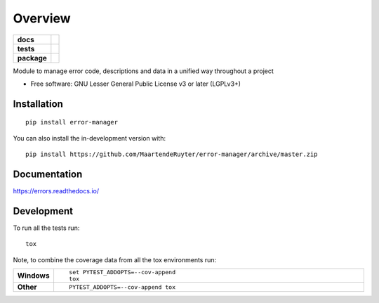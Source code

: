 ========
Overview
========

.. start-badges

.. list-table::
    :stub-columns: 1

    * - docs
      - |docs|
    * - tests
      - | |travis| |requires|
        | |codecov|
    * - package
      - | |version| |wheel| |supported-versions| |supported-implementations|
        | |commits-since|
.. |docs| image:: https://readthedocs.org/projects/errors/badge/?style=flat
    :target: https://errors.readthedocs.io/
    :alt: Documentation Status

.. |travis| image:: https://api.travis-ci.com/MaartendeRuyter/errors.svg?branch=master
    :alt: Travis-CI Build Status
    :target: https://travis-ci.com/github/MaartendeRuyter/errors

.. |requires| image:: https://requires.io/github/MaartendeRuyter/errors/requirements.svg?branch=master
    :alt: Requirements Status
    :target: https://requires.io/github/MaartendeRuyter/errors/requirements/?branch=master

.. |codecov| image:: https://codecov.io/gh/MaartendeRuyter/errors/branch/master/graphs/badge.svg?branch=master
    :alt: Coverage Status
    :target: https://codecov.io/github/MaartendeRuyter/errors

.. |version| image:: https://img.shields.io/pypi/v/errors.svg
    :alt: PyPI Package latest release
    :target: https://pypi.org/project/errors

.. |wheel| image:: https://img.shields.io/pypi/wheel/errors.svg
    :alt: PyPI Wheel
    :target: https://pypi.org/project/errors

.. |supported-versions| image:: https://img.shields.io/pypi/pyversions/errors.svg
    :alt: Supported versions
    :target: https://pypi.org/project/errors

.. |supported-implementations| image:: https://img.shields.io/pypi/implementation/errors.svg
    :alt: Supported implementations
    :target: https://pypi.org/project/errors

.. |commits-since| image:: https://img.shields.io/github/commits-since/MaartendeRuyter/errors/v0.1.0.svg
    :alt: Commits since latest release
    :target: https://github.com/MaartendeRuyter/errors/compare/v0.1.0...master



.. end-badges

Module to manage error code, descriptions and data in a unified way throughout a project

* Free software: GNU Lesser General Public License v3 or later (LGPLv3+)

Installation
============

::

    pip install error-manager

You can also install the in-development version with::

    pip install https://github.com/MaartendeRuyter/error-manager/archive/master.zip


Documentation
=============


https://errors.readthedocs.io/


Development
===========

To run all the tests run::

    tox

Note, to combine the coverage data from all the tox environments run:

.. list-table::
    :widths: 10 90
    :stub-columns: 1

    - - Windows
      - ::

            set PYTEST_ADDOPTS=--cov-append
            tox

    - - Other
      - ::

            PYTEST_ADDOPTS=--cov-append tox
